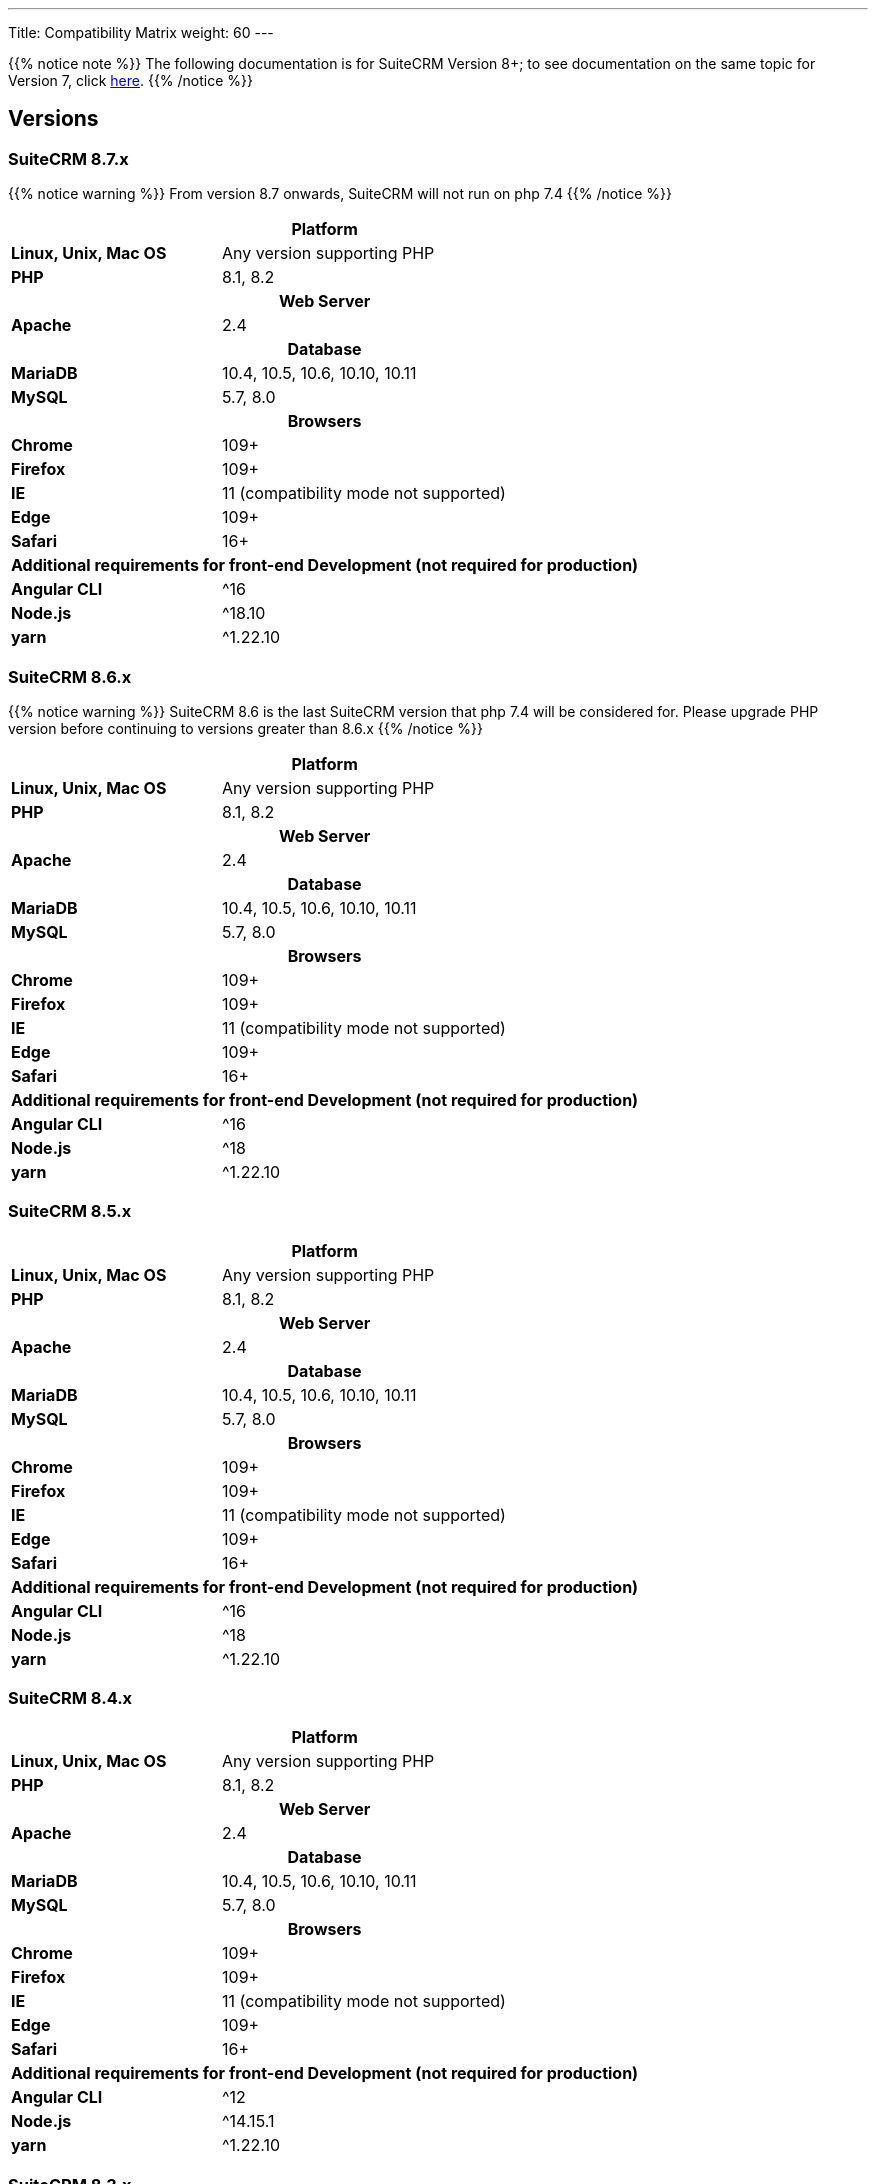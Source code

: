 ---
Title: Compatibility Matrix
weight: 60
---

{{% notice note %}}
The following documentation is for SuiteCRM Version 8+; to see documentation on the same topic for Version 7, click link:../../../admin/compatibility-matrix[here].
{{% /notice %}}

== Versions

=== SuiteCRM 8.7.x

{{% notice warning %}}
From version 8.7 onwards, SuiteCRM will not run on php 7.4
{{% /notice %}}

[[smaller-table-spacing-9]]
[cols="1s,2" ]
|========

2+^h| Platform

| Linux, Unix, Mac OS | Any version supporting PHP

| PHP | 8.1, 8.2

2+^h| Web Server

| Apache | 2.4

2+^h| Database

| MariaDB | 10.4, 10.5, 10.6, 10.10, 10.11

| MySQL |5.7, 8.0

2+^h| Browsers

| Chrome |109+

| Firefox |109+

| IE | 11 (compatibility mode not supported)

| Edge |109+

| Safari |16+

2+^h| Additional requirements for front-end Development (not required for production)

| Angular CLI | ^16
| Node.js | ^18.10
| yarn | ^1.22.10

|========

=== SuiteCRM 8.6.x

{{% notice warning %}}
SuiteCRM 8.6 is the last SuiteCRM version that php 7.4 will be considered for. Please upgrade PHP version before continuing to versions greater than 8.6.x
{{% /notice %}}

[[smaller-table-spacing-2]]
[cols="1s,2" ]
|========

2+^h| Platform

| Linux, Unix, Mac OS | Any version supporting PHP

| PHP | 8.1, 8.2

2+^h| Web Server

| Apache | 2.4

2+^h| Database

| MariaDB | 10.4, 10.5, 10.6, 10.10, 10.11

| MySQL |5.7, 8.0

2+^h| Browsers

| Chrome |109+

| Firefox |109+

| IE | 11 (compatibility mode not supported)

| Edge |109+

| Safari |16+

2+^h| Additional requirements for front-end Development (not required for production)

| Angular CLI | ^16
| Node.js | ^18
| yarn | ^1.22.10

|========

=== SuiteCRM 8.5.x

[[smaller-table-spacing-3]]
[cols="1s,2" ]
|========

2+^h| Platform

| Linux, Unix, Mac OS | Any version supporting PHP

| PHP | 8.1, 8.2

2+^h| Web Server

| Apache | 2.4

2+^h| Database

| MariaDB | 10.4, 10.5, 10.6, 10.10, 10.11

| MySQL |5.7, 8.0

2+^h| Browsers

| Chrome |109+

| Firefox |109+

| IE | 11 (compatibility mode not supported)

| Edge |109+

| Safari |16+

2+^h| Additional requirements for front-end Development (not required for production)

| Angular CLI | ^16
| Node.js | ^18
| yarn | ^1.22.10

|========

=== SuiteCRM 8.4.x

[[smaller-table-spacing-4]]
[cols="1s,2" ]
|========

2+^h| Platform

| Linux, Unix, Mac OS | Any version supporting PHP

| PHP | 8.1, 8.2

2+^h| Web Server

| Apache | 2.4

2+^h| Database

| MariaDB | 10.4, 10.5, 10.6, 10.10, 10.11

| MySQL |5.7, 8.0

2+^h| Browsers

| Chrome |109+

| Firefox |109+

| IE | 11 (compatibility mode not supported)

| Edge |109+

| Safari |16+

2+^h| Additional requirements for front-end Development (not required for production)

| Angular CLI | ^12
| Node.js | ^14.15.1
| yarn | ^1.22.10

|========

=== SuiteCRM 8.3.x

[[smaller-table-spacing-5]]
[cols="1s,2" ]
|========

2+^h| Platform

| Linux, Unix, Mac OS | Any version supporting PHP
| PHP | 7.4, 8.0

2+^| Additional requirements for Development

| Angular CLI | ^12
| Node.js | ^14.15.1
| yarn | ^1.22.10

2+^h| Web Server

| Apache | 2.4

2+^h| Database

| MariaDB | 10.4+

| MySQL |5.7, 8.0

2+^h| Browsers

| Chrome |109+

| Firefox |112+

| Edge (Chromium) |109+

| Safari |16+
|========

=== SuiteCRM 8.2.x

[[smaller-table-spacing-6]]
[cols="1s,2" ]
|========

2+^h| Platform

| Linux, Unix, Mac OS | Any version supporting PHP
| PHP | 7.3, 7.4, 8.0

2+^| Additional requirements for Development

| Angular CLI | ^12
| Node.js | ^14.15.1
| yarn | ^1.22.10

2+^h| Web Server

| Apache | 2.4

2+^h| Database

| MariaDB |10.3 - 10.9

| MySQL |5.7, 8.0

2+^h| Browsers

| Chrome |109+

| Firefox |109+

| Edge (Chromium) |109+

| Safari |16+
|========

=== SuiteCRM 8.1.x

[[smaller-table-spacing-7]]
[cols="1s,2" ]
|========

2+^h| Platform

| Linux, Unix, Mac OS | Any version supporting PHP
| PHP | 7.3, 7.4, 8.0

2+^| Additional requirements for Development

| Angular CLI | ^12
| Node.js | ^14.15.1
| yarn | ^1.22.10

2+^h| Web Server

| Apache |2.2, 2.4

2+^h| Database

| MariaDB |10.3, 10.4, 10.5, 10.6

| MySQL |5.7, 8.0

2+^h| Browsers

| Chrome |90+

| Firefox |90+

| Edge (Chromium) |89+

| Safari |14+
|========

=== SuiteCRM 8.0.x

[[smaller-table-spacing-8]]
[cols="1s,2" ]
|========

2+^h| Platform

| Linux, Unix, Mac OS | Any version supporting PHP
| PHP | 7.3, 7.4, 8.0

2+^| Additional requirements for Development

| Angular CLI | ^12
| Node.js | ^14.15.1
| yarn | ^1.22.10

2+^h| Web Server

| Apache |2.2, 2.4

2+^h| Database

| MariaDB |10.3, 10.4, 10.5, 10.6

| MySQL |5.7, 8.0

2+^h| Browsers

| Chrome |90+

| Firefox |90+

| Edge (Chromium) |89+

| Safari |14+
|========
